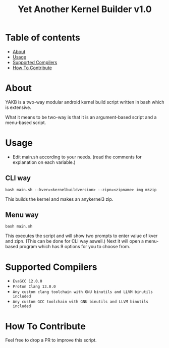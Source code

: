 #+TITLE: Yet Another Kernel Builder v1.0

* Table of contents
:PROPERTIES:
:TOC:
:END:
:CONTENTS:
- [[#about][About]]
- [[#usage][Usage]]
- [[#supported-compilers][Supported Compilers]]
- [[#how-to-contribute][How To Contribute]]
:END:

* About

YAKB is a two-way modular android kernel build script written in bash which is extensive.

What it means to be two-way is that it is an argument-based script and a menu-based script.

* Usage

- Edit main.sh according to your needs. (read the comments for explanation on each variable.)

** CLI way

#+BEGIN_SRC shell
  bash main.sh --kver=<kernelbuildversion> --zipn=<zipname> img mkzip
#+END_SRC

This builds the kernel and makes an anykernel3 zip.

** Menu way

#+BEGIN_SRC shell
  bash main.sh
#+END_SRC

This executes the script and will show two prompts to enter value of kver and zipn. (This can be done for CLI way aswell.)
Next it will open a menu-based program which has 9 options for you to choose from.

* Supported Compilers

+ =EvaGCC 12.0.0=
+ =Proton Clang 13.0.0=
+ =Any custom clang toolchain with GNU binutils and LLVM binutils included=
+ =Any custom GCC toolchain with GNU binutils and LLVM binutils included=

* How To Contribute

Feel free to drop a PR to improve this script.
